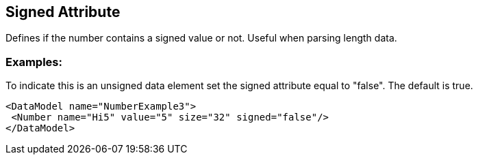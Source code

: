 [[signed]]
== Signed Attribute ==

// Reviewed:
//  - 01/30/2014: Seth & Mike: Outlined

// * Expand signed vs. unsigned description
// * List output along with examples
// * Mutation differences between signed and unsigned (edge case mutator)
// * Only for Number
// * Signed as default
// * Whats the default value!

// Examples:
//  * Number
//  * Setting default

Defines if the number contains a signed value or not. Useful when parsing length data. 

// TODO

=== Examples: ===

To indicate this is an unsigned data element set the signed attribute equal to "false". The default is true. 

[source,xml]
----
<DataModel name="NumberExample3">
 <Number name="Hi5" value="5" size="32" signed="false"/>
</DataModel>
----

